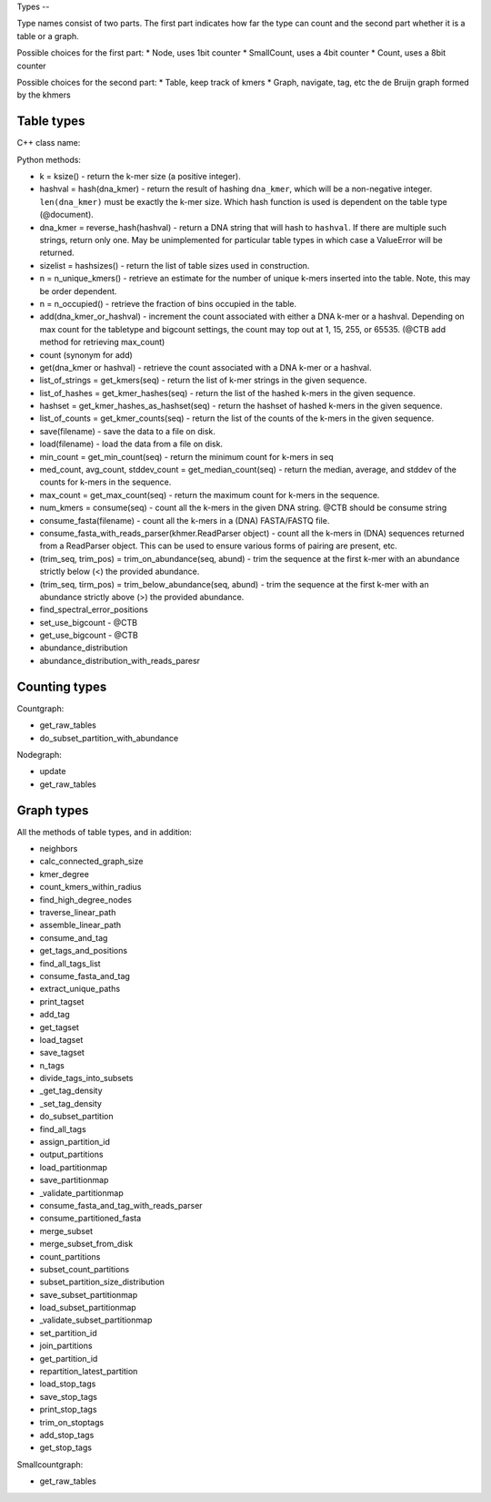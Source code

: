 
Types --

Type names consist of two parts. The first part indicates how far the type
can count and the second part whether it is a table or a graph.

Possible choices for the first part:
* Node, uses 1bit counter
* SmallCount, uses a 4bit counter
* Count, uses a 8bit counter

Possible choices for the second part:
* Table, keep track of kmers
* Graph, navigate, tag, etc the de Bruijn graph formed by the khmers


Table types
-----------

C++ class name:

Python methods:

* k = ksize() - return the k-mer size (a positive integer).

* hashval = hash(dna_kmer) - return the result of hashing ``dna_kmer``, which will be a non-negative integer. ``len(dna_kmer)`` must be exactly the k-mer size.  Which hash function is used is dependent on the table type (@document).

* dna_kmer = reverse_hash(hashval) - return a DNA string that will hash to ``hashval``.  If there are multiple such strings, return only one.  May be unimplemented for particular table types in which case a ValueError will be returned.

* sizelist = hashsizes() - return the list of table sizes used in construction.

* n = n_unique_kmers() - retrieve an estimate for the number of unique k-mers inserted into the table. Note, this may be order dependent.
  
* n = n_occupied() - retrieve the fraction of bins occupied in the table.

* add(dna_kmer_or_hashval) - increment the count associated with either a DNA k-mer or a hashval.  Depending on max count for the tabletype and bigcount settings, the count may top out at 1, 15, 255, or 65535. (@CTB add method for retrieving max_count)
  
* count (synonym for add)
  
* get(dna_kmer or hashval) - retrieve the count associated with a DNA k-mer or a hashval.

* list_of_strings = get_kmers(seq) - return the list of k-mer strings in the given sequence.
* list_of_hashes = get_kmer_hashes(seq) - return the list of the hashed k-mers in the given sequence.
* hashset = get_kmer_hashes_as_hashset(seq) - return the hashset of hashed k-mers in the given sequence.

* list_of_counts = get_kmer_counts(seq) - return the list of the counts of the k-mers in the given sequence.

* save(filename) - save the data to a file on disk.
* load(filename) - load the data from a file on disk.

* min_count = get_min_count(seq) - return the minimum count for k-mers in seq
* med_count, avg_count, stddev_count = get_median_count(seq) - return the median, average, and stddev of the counts for k-mers in the sequence.
  
* max_count = get_max_count(seq) - return the maximum count for k-mers in the sequence.
  
* num_kmers = consume(seq) - count all the k-mers in the given DNA string. @CTB should be consume string
* consume_fasta(filename) - count all the k-mers in a (DNA) FASTA/FASTQ file.
* consume_fasta_with_reads_parser(khmer.ReadParser object) - count all the k-mers in (DNA) sequences returned from a ReadParser object.  This can be used to ensure various forms of pairing are present, etc.

* (trim_seq, trim_pos) = trim_on_abundance(seq, abund) - trim the sequence at the first k-mer with an abundance strictly below (<) the provided abundance.
* (trim_seq, tirm_pos) = trim_below_abundance(seq, abund) - trim the sequence at the first k-mer with an abundance strictly above (>) the provided abundance.
* find_spectral_error_positions

* set_use_bigcount - @CTB
* get_use_bigcount - @CTB

* abundance_distribution
* abundance_distribution_with_reads_paresr

Counting types
--------------

Countgraph:

* get_raw_tables
* do_subset_partition_with_abundance

Nodegraph:

* update
* get_raw_tables

Graph types
-----------

All the methods of table types, and in addition:

* neighbors
* calc_connected_graph_size
* kmer_degree
* count_kmers_within_radius
* find_high_degree_nodes
* traverse_linear_path
* assemble_linear_path
* consume_and_tag
* get_tags_and_positions
* find_all_tags_list
* consume_fasta_and_tag
* extract_unique_paths
* print_tagset
* add_tag
* get_tagset
* load_tagset
* save_tagset
* n_tags
* divide_tags_into_subsets
* _get_tag_density
* _set_tag_density
* do_subset_partition
* find_all_tags
* assign_partition_id
* output_partitions
* load_partitionmap
* save_partitionmap
* _validate_partitionmap
* consume_fasta_and_tag_with_reads_parser
* consume_partitioned_fasta
* merge_subset
* merge_subset_from_disk
* count_partitions
* subset_count_partitions
* subset_partition_size_distribution
* save_subset_partitionmap
* load_subset_partitionmap
* _validate_subset_partitionmap
* set_partition_id
* join_partitions
* get_partition_id
* repartition_latest_partition
* load_stop_tags
* save_stop_tags
* print_stop_tags
* trim_on_stoptags
* add_stop_tags
* get_stop_tags

Smallcountgraph:

* get_raw_tables
